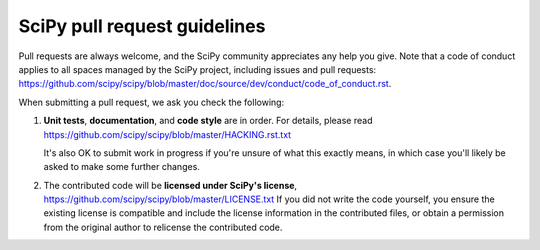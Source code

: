 =============================
SciPy pull request guidelines
=============================

Pull requests are always welcome, and the SciPy community appreciates
any help you give. Note that a code of conduct applies to all spaces
managed by the SciPy project, including issues and pull requests:
https://github.com/scipy/scipy/blob/master/doc/source/dev/conduct/code_of_conduct.rst.

When submitting a pull request, we ask you check the following:

1. **Unit tests**, **documentation**, and **code style** are in order.
   For details, please read
   https://github.com/scipy/scipy/blob/master/HACKING.rst.txt

   It's also OK to submit work in progress if you're unsure of what
   this exactly means, in which case you'll likely be asked to make
   some further changes.

2. The contributed code will be **licensed under SciPy's license**,
   https://github.com/scipy/scipy/blob/master/LICENSE.txt
   If you did not write the code yourself, you ensure the existing
   license is compatible and include the license information in the
   contributed files, or obtain a permission from the original
   author to relicense the contributed code.
